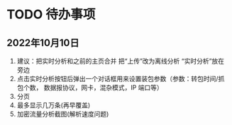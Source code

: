 * TODO 待办事项

** 2022年10月10日
1. 建议：把实时分析和之前的主页合并 把“上传”改为离线分析 “实时分析”放在旁边
2. 点击实时分析按钮后弹出一个对话框用来设置装包参数（参数：转包时间/抓包个数， 数据报协议，网卡，混杂模式，IP 端口等）
3. 分页
4. 最多显示几万条(再早覆盖)
5. 加密流量分析截图(解析速度问题)

